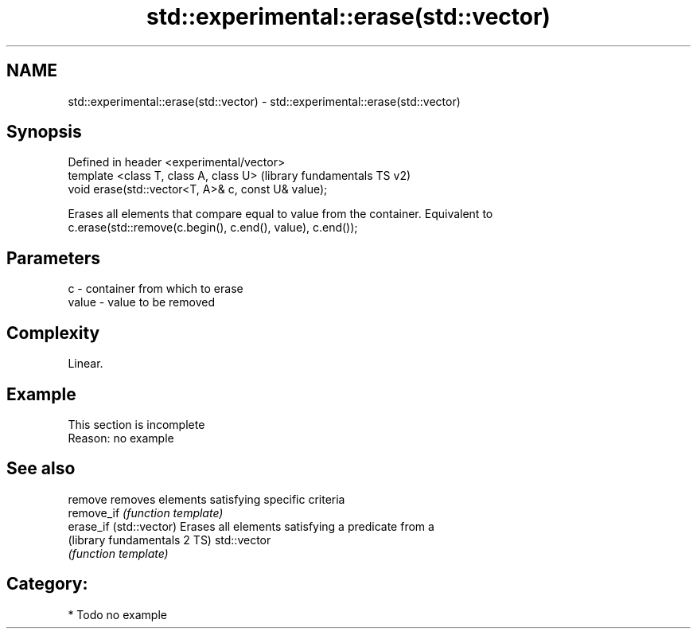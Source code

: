 .TH std::experimental::erase(std::vector) 3 "2018.03.28" "http://cppreference.com" "C++ Standard Libary"
.SH NAME
std::experimental::erase(std::vector) \- std::experimental::erase(std::vector)

.SH Synopsis
   Defined in header <experimental/vector>
   template <class T, class A, class U>               (library fundamentals TS v2)
   void erase(std::vector<T, A>& c, const U& value);

   Erases all elements that compare equal to value from the container. Equivalent to
   c.erase(std::remove(c.begin(), c.end(), value), c.end());

.SH Parameters

   c     - container from which to erase
   value - value to be removed

.SH Complexity

   Linear.

.SH Example

    This section is incomplete
    Reason: no example

.SH See also

   remove                      removes elements satisfying specific criteria
   remove_if                   \fI(function template)\fP 
   erase_if (std::vector)      Erases all elements satisfying a predicate from a
   (library fundamentals 2 TS) std::vector
                               \fI(function template)\fP 

.SH Category:

     * Todo no example
